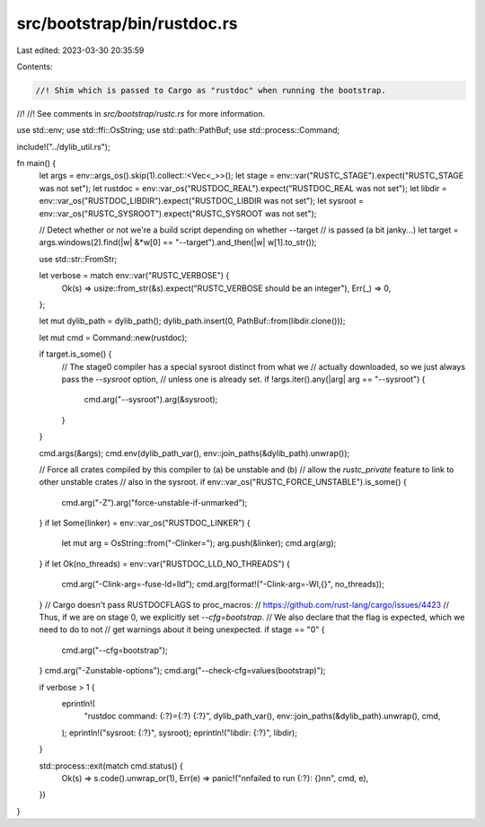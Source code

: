 src/bootstrap/bin/rustdoc.rs
============================

Last edited: 2023-03-30 20:35:59

Contents:

.. code-block:: rs

    //! Shim which is passed to Cargo as "rustdoc" when running the bootstrap.
//!
//! See comments in `src/bootstrap/rustc.rs` for more information.

use std::env;
use std::ffi::OsString;
use std::path::PathBuf;
use std::process::Command;

include!("../dylib_util.rs");

fn main() {
    let args = env::args_os().skip(1).collect::<Vec<_>>();
    let stage = env::var("RUSTC_STAGE").expect("RUSTC_STAGE was not set");
    let rustdoc = env::var_os("RUSTDOC_REAL").expect("RUSTDOC_REAL was not set");
    let libdir = env::var_os("RUSTDOC_LIBDIR").expect("RUSTDOC_LIBDIR was not set");
    let sysroot = env::var_os("RUSTC_SYSROOT").expect("RUSTC_SYSROOT was not set");

    // Detect whether or not we're a build script depending on whether --target
    // is passed (a bit janky...)
    let target = args.windows(2).find(|w| &*w[0] == "--target").and_then(|w| w[1].to_str());

    use std::str::FromStr;

    let verbose = match env::var("RUSTC_VERBOSE") {
        Ok(s) => usize::from_str(&s).expect("RUSTC_VERBOSE should be an integer"),
        Err(_) => 0,
    };

    let mut dylib_path = dylib_path();
    dylib_path.insert(0, PathBuf::from(libdir.clone()));

    let mut cmd = Command::new(rustdoc);

    if target.is_some() {
        // The stage0 compiler has a special sysroot distinct from what we
        // actually downloaded, so we just always pass the `--sysroot` option,
        // unless one is already set.
        if !args.iter().any(|arg| arg == "--sysroot") {
            cmd.arg("--sysroot").arg(&sysroot);
        }
    }

    cmd.args(&args);
    cmd.env(dylib_path_var(), env::join_paths(&dylib_path).unwrap());

    // Force all crates compiled by this compiler to (a) be unstable and (b)
    // allow the `rustc_private` feature to link to other unstable crates
    // also in the sysroot.
    if env::var_os("RUSTC_FORCE_UNSTABLE").is_some() {
        cmd.arg("-Z").arg("force-unstable-if-unmarked");
    }
    if let Some(linker) = env::var_os("RUSTDOC_LINKER") {
        let mut arg = OsString::from("-Clinker=");
        arg.push(&linker);
        cmd.arg(arg);
    }
    if let Ok(no_threads) = env::var("RUSTDOC_LLD_NO_THREADS") {
        cmd.arg("-Clink-arg=-fuse-ld=lld");
        cmd.arg(format!("-Clink-arg=-Wl,{}", no_threads));
    }
    // Cargo doesn't pass RUSTDOCFLAGS to proc_macros:
    // https://github.com/rust-lang/cargo/issues/4423
    // Thus, if we are on stage 0, we explicitly set `--cfg=bootstrap`.
    // We also declare that the flag is expected, which we need to do to not
    // get warnings about it being unexpected.
    if stage == "0" {
        cmd.arg("--cfg=bootstrap");
    }
    cmd.arg("-Zunstable-options");
    cmd.arg("--check-cfg=values(bootstrap)");

    if verbose > 1 {
        eprintln!(
            "rustdoc command: {:?}={:?} {:?}",
            dylib_path_var(),
            env::join_paths(&dylib_path).unwrap(),
            cmd,
        );
        eprintln!("sysroot: {:?}", sysroot);
        eprintln!("libdir: {:?}", libdir);
    }

    std::process::exit(match cmd.status() {
        Ok(s) => s.code().unwrap_or(1),
        Err(e) => panic!("\n\nfailed to run {:?}: {}\n\n", cmd, e),
    })
}


